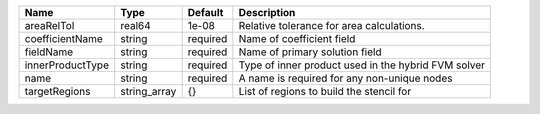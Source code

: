

================ ============ ======== =================================================== 
Name             Type         Default  Description                                         
================ ============ ======== =================================================== 
areaRelTol       real64       1e-08    Relative tolerance for area calculations.           
coefficientName  string       required Name of coefficient field                           
fieldName        string       required Name of primary solution field                      
innerProductType string       required Type of inner product used in the hybrid FVM solver 
name             string       required A name is required for any non-unique nodes         
targetRegions    string_array {}       List of regions to build the stencil for            
================ ============ ======== =================================================== 


